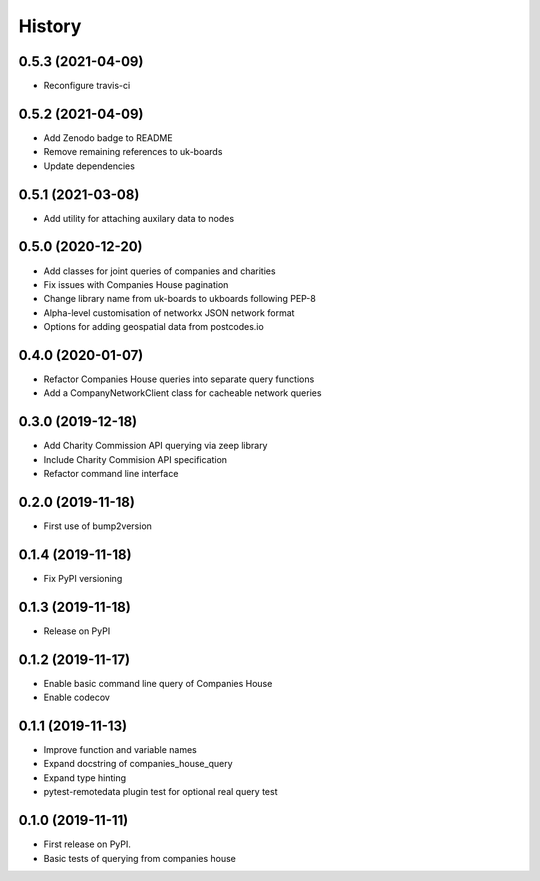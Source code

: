 =======
History
=======

0.5.3 (2021-04-09)
------------------

* Reconfigure travis-ci

0.5.2 (2021-04-09)
------------------

* Add Zenodo badge to README
* Remove remaining references to uk-boards
* Update dependencies

0.5.1 (2021-03-08)
------------------

* Add utility for attaching auxilary data to nodes

0.5.0 (2020-12-20)
------------------

* Add classes for joint queries of companies and charities
* Fix issues with Companies House pagination
* Change library name from uk-boards to ukboards following PEP-8
* Alpha-level customisation of networkx JSON network format
* Options for adding geospatial data from postcodes.io

0.4.0 (2020-01-07)
------------------

* Refactor Companies House queries into separate query functions
* Add a CompanyNetworkClient class for cacheable network queries

0.3.0 (2019-12-18)
------------------

* Add Charity Commission API querying via zeep library
* Include Charity Commision API specification
* Refactor command line interface

0.2.0 (2019-11-18)
------------------

* First use of bump2version

0.1.4 (2019-11-18)
------------------

* Fix PyPI versioning

0.1.3 (2019-11-18)
------------------

* Release on PyPI

0.1.2 (2019-11-17)
------------------

* Enable basic command line query of Companies House
* Enable codecov

0.1.1 (2019-11-13)
------------------

* Improve function and variable names
* Expand docstring of companies_house_query
* Expand type hinting
* pytest-remotedata plugin test for optional real query test

0.1.0 (2019-11-11)
------------------

* First release on PyPI.
* Basic tests of querying from companies house
